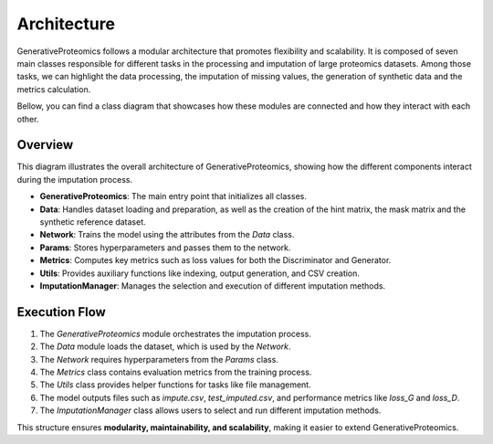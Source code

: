 .. _architecture:

Architecture
===============

GenerativeProteomics follows a modular architecture that promotes flexibility and scalability.
It is composed of seven main classes responsible for different tasks in the processing and imputation of large proteomics datasets.
Among those tasks, we can highlight the data processing, the imputation of missing values, the generation of synthetic data and the metrics calculation.

Bellow, you can find a class diagram that showcases how these modules are connected and how they interact with each other.

.. image:: _static/class_diagram_IM.drawio.png
    :alt: class_diagram_abstract
    :width: 500px
    :align: center

Overview
--------

This diagram illustrates the overall architecture of GenerativeProteomics, showing how the different components interact during the imputation process.

- **GenerativeProteomics**: The main entry point that initializes all classes.
- **Data**: Handles dataset loading and preparation, as well as the creation of the hint matrix, the mask matrix and the synthetic reference dataset.
- **Network**: Trains the model using the attributes from the `Data` class.
- **Params**: Stores hyperparameters and passes them to the network.
- **Metrics**: Computes key metrics such as loss values for both the Discriminator and Generator.
- **Utils**: Provides auxiliary functions like indexing, output generation, and CSV creation.
- **ImputationManager**: Manages the selection and execution of different imputation methods.

Execution Flow   
--------------

1. The `GenerativeProteomics` module orchestrates the imputation process.
2. The `Data` module loads the dataset, which is used by the `Network`.
3. The `Network` requires hyperparameters from the `Params` class.
4. The `Metrics` class contains evaluation metrics from the training process.
5. The `Utils` class provides helper functions for tasks like file management.
6. The model outputs files such as `impute.csv`, `test_imputed.csv`, and performance metrics like `loss_G` and `loss_D`.
7. The `ImputationManager` class allows users to select and run different imputation methods.

This structure ensures **modularity, maintainability, and scalability**, making it easier to extend GenerativeProteomics.
